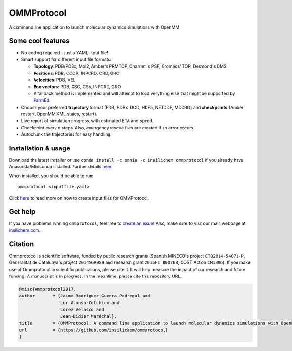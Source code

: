 ===========
OMMProtocol
===========

.. image:: https://travis-ci.org/insilichem/ommprotocol.svg?branch=master
    :target: https://travis-ci.org/insilichem/ommprotocol

A command line application to launch molecular dynamics simulations with OpenMM


Some cool features
------------------

+ No coding required - just a YAML input file!

+ Smart support for different input file formats:

  + **Topology**: PDB/PDBx, Mol2, Amber's PRMTOP, Charmm's PSF, Gromacs' TOP, Desmond's DMS

  + **Positions**: PDB, COOR, INPCRD, CRD, GRO

  + **Velocities**: PDB, VEL

  + **Box vectors**: PDB, XSC, CSV, INPCRD, GRO

  + A fallback method is implemented and will attempt to load verything else that might be supported by `ParmEd <http://parmed.github.io/ParmEd/html/index.html>`_.

+ Choose your preferred **trajectory** format (PDB, PDBx, DCD, HDF5, NETCDF, MDCRD) and **checkpoints** (Amber restart, OpenMM XML states, restart).

+ Live report of simulation progress, with estimated ETA and speed.

+ Checkpoint every *n* steps. Also, emergency rescue files are created if an error occurs.

+ Autochunk the trajectories for easy handling.


Installation & usage
--------------------
Download the latest installer or use ``conda install -c omnia -c insilichem ommprotocol`` if you already have Anaconda/Miniconda installed. Further details `here <docs/install.rst>`_.

When installed, you should be able to run:

::

    ommprotocol <inputfile.yaml>

Click `here <docs/input.rst>`_ to read more on how to create input files for OMMProtocol.


Get help
--------

If you have problems running ``ommprotocol``, feel free to `create an issue <https://github.com/insilichem/ommprotocol/issues>`_! Also, make sure to visit our main webpage at `insilichem.com <http://www.insilichem.com>`_.


Citation
--------

Ommprotocol is scientific software, funded by public research grants (Spanish MINECO's project ``CTQ2014-54071-P``, Generalitat de Catalunya's project ``2014SGR989`` and research grant ``2015FI_B00768``, COST Action ``CM1306``). If you make use of Ommprotocol in scientific publications, please cite it. It will help measure the impact of our research and future funding! A manuscript is in progress. In the meantime, please cite this repository URL.

.. code-block:: latex

    @misc{ommprotocol2017,
    author       = {Jaime Rodríguez-Guerra Pedregal and
                    Lur Alonso-Cotchico and
                    Lorea Velasco and
                    Jean-Didier Maréchal},
    title        = {OMMProtocol: A command line application to launch molecular dynamics simulations with OpenMM},
    url          = {https://github.com/insilichem/ommprotocol}
    }
